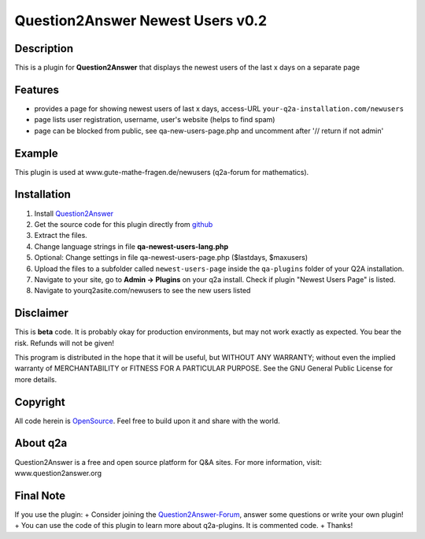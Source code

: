 ====================================
Question2Answer Newest Users v0.2
====================================
-----------
Description
-----------
This is a plugin for **Question2Answer** that displays the newest users of the last x days on a separate page

--------
Features
--------
- provides a page for showing newest users of last x days, access-URL ``your-q2a-installation.com/newusers``
- page lists user registration, username, user's website (helps to find spam)
- page can be blocked from public, see qa-new-users-page.php and uncomment after '// return if not admin'

------------
Example
------------
This plugin is used at www.gute-mathe-fragen.de/newusers (q2a-forum for mathematics).

------------
Installation
------------
#. Install Question2Answer_
#. Get the source code for this plugin directly from github_
#. Extract the files.
#. Change language strings in file **qa-newest-users-lang.php**
#. Optional: Change settings in file qa-newest-users-page.php ($lastdays, $maxusers)
#. Upload the files to a subfolder called ``newest-users-page`` inside the ``qa-plugins`` folder of your Q2A installation.
#. Navigate to your site, go to **Admin -> Plugins** on your q2a install. Check if plugin "Newest Users Page" is listed.
#. Navigate to yourq2asite.com/newusers to see the new users listed

.. _Question2Answer: http://www.question2answer.org/install.php
.. _github: https://github.com/echteinfachtv/q2a-newest-users

----------
Disclaimer
----------
This is **beta** code. It is probably okay for production environments, but may not work exactly as expected. You bear the risk. Refunds will not be given!

This program is distributed in the hope that it will be useful, but WITHOUT ANY WARRANTY; 
without even the implied warranty of MERCHANTABILITY or FITNESS FOR A PARTICULAR PURPOSE. 
See the GNU General Public License for more details.

-------
Copyright
-------
All code herein is OpenSource_. Feel free to build upon it and share with the world.

.. _OpenSource: http://www.gnu.org/licenses/gpl.html

---------
About q2a
---------
Question2Answer is a free and open source platform for Q&A sites. For more information, visit: www.question2answer.org

---------
Final Note
---------
If you use the plugin:
+ Consider joining the Question2Answer-Forum_, answer some questions or write your own plugin!
+ You can use the code of this plugin to learn more about q2a-plugins. It is commented code.
+ Thanks!

.. _Question2Answer-Forum: http://www.question2answer.org/qa/

